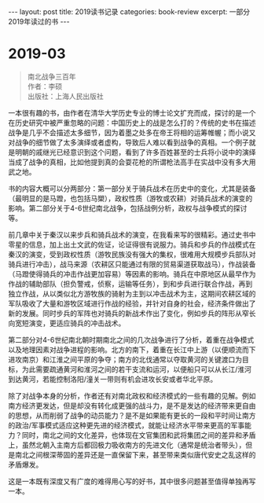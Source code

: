 #+STARTUP: showall indent
#+STARTUP: hidestars
#+BEGIN_EXPORT html
---
layout: post
title: 2019读书记录
categories: book-review
excerpt: 一部分2019年读过的书
---
#+END_EXPORT

* 2019-03
#+BEGIN_QUOTE
南北战争三百年 \\
作者：李硕 \\
出版社：上海人民出版社
#+END_QUOTE

一本很有趣的书，由作者在清华大学历史专业的博士论文扩充而成，探讨的是一个在历史研究中被严重忽略的问题：中国历史上的战是怎么打的？传统的史书在描述战争是几乎不会描述太多细节，因为着墨之处多在帝王将相的运筹帷幄；而小说又对战争的细节做了太多演绎或者虚构，导致后人难以看到战争的真相。一个例子就是明朝的戚继光已经意识到这个问题，看到了许多百姓甚至的士兵将小说中的演绎当成了战争的真相，比如他提到真的会耍花枪的所谓枪法高手在实战中没有多大用武之地。

书的内容大概可以分两部分：第一部分关于骑兵战术在历史中的变化，尤其是装备（最明显的是马蹬，也包括马槊），政权性质（游牧或农耕）对骑兵战术的演变的影响。第二部分关于4-6世纪南北战争，包括战例分析，政权与战争模式的探讨等。

前几章中关于秦汉以来步兵和骑兵战术的演变，在我看来写的很精彩。通过史书中零星的信息，加上出土文武的佐证，论证得很有说服力。骑兵和步兵的作战模式在秦汉的演变，受到政权性质（游牧民族没有强大的集权，很难用大规模步兵部队对骑兵进行冲击），战马来源（农耕区只能通过有限的贸易渠道获取战马），作战装备（马蹬使得骑兵的冲击作战更加容易）等因素的影响。骑兵在中原地区从最早作为作战的辅助部队（担负警戒，侦察，运输等任务），到和步兵进行联合作战，再到独立作战，从以类似北方游牧族的骑射为主到以冲击战术为主，这期间农耕区域的军队吸收了大量和游牧区域进行作战的经验，并针对自身的社会，经济条件做出了新的发展。同时步兵的军阵也对骑兵的新战术作出了变化，例如步兵的阵形从窄长向宽短演变，更适应骑兵的冲击战术。

第二部分对4-6世纪南北朝时期南北之间的几次战争进行了分析，着重在战争模式以及地理因素对战争进程的影响。北方的南下，着重在长江中上游（以便顺流而下进攻南京）和江淮之间平原的争夺；南方的北伐通常以夺取黄河的关键渡口为目标，为此需要疏通黄河和淮河之间的若干支流和运河，以便船只可以从长江/淮河到达黄河，若能控制洛阳/潼关一带则有机会进攻长安或者华北平原。

除了对战争本身的分析，作者还有对南北政权和经济模式的一些有趣的见解。例如南方经济更发达，但是却没有转化成更强的战斗力，是不是发达的经济带来更自由的思想，从而削弱了战争的动员能力？是不是如果能有更长的一段和平时间让南方的政治/军事模式适应这种更先进的经济模式，就能让经济水平带来更高的军事能力？同时，南北之间的文化差异，也体现在文官集团和武将集团之间的差异和矛盾上，虽然北朝入主南方后都回极力吸收南方的先进文化（通常是统治者带头），但是南北之间根深蒂固的差异还是一直保留下来，甚至带来类似唐代安史之乱这样的矛盾爆发。

这是一本既有深度又有广度的难得用心写的好书，其中很多问题甚至值得单独再写一本。



